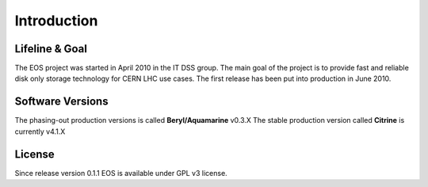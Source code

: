.. highlight:: rst

Introduction
=======================

Lifeline & Goal
---------------
The EOS project was started in April 2010 in the IT DSS group. The main goal of the project is to provide fast and reliable disk only storage technology for CERN LHC use cases.
The first release has been put into production in June 2010. 


Software Versions
-----------------
The phasing-out production versions is called **Beryl/Aquamarine** v0.3.X
The stable production version called **Citrine** is currently v4.1.X

License
-------
Since release version 0.1.1 EOS is available under GPL v3 license. 

